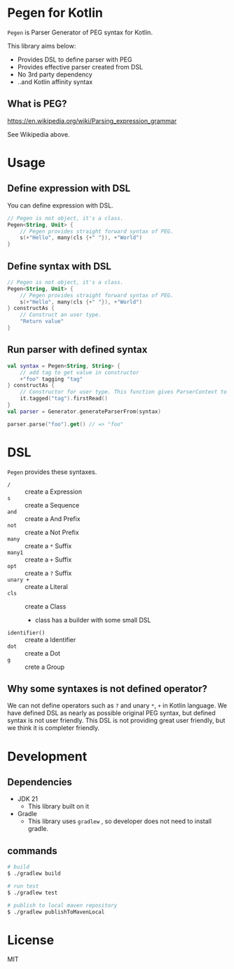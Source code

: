 * Pegen for Kotlin
~Pegen~ is Parser Generator of PEG syntax for Kotlin.

This library aims below:

- Provides DSL to define parser with PEG
- Provides effective parser created from DSL
- No 3rd party dependency
- ..and Kotlin affinity syntax


** What is PEG?
https://en.wikipedia.org/wiki/Parsing_expression_grammar

See Wikipedia above.


* Usage

** Define expression with DSL
You can define expression with DSL.

#+begin_src kotlin
  // Pegen is not object, it's a class.
  Pegen<String, Unit> {
      // Pegen provides straight forward syntax of PEG.
      s(+"Hello", many(cls {+" "}), +"World")
  }
#+end_src

** Define syntax with DSL
#+begin_src kotlin
  // Pegen is not object, it's a class.
  Pegen<String, Unit> {
      // Pegen provides straight forward syntax of PEG.
      s(+"Hello", many(cls {+" "}), +"World")
  } constructAs {
      // Construct an user type.
      "Return value"
  }
#+end_src

** Run parser with defined syntax
#+begin_src kotlin
  val syntax = Pegen<String, String> {
      // add tag to get value in constructor
      +"foo" tagging "tag"
  } constructAs {
      // Constructor for user type. This function gives ParserContext to get tagged value of syntax.
      it.tagged("tag").firstRead()
  }
  val parser = Generator.generateParserFrom(syntax)

  parser.parse("foo").get() // => "foo"
#+end_src

* DSL
~Pegen~ provides these syntaxes.

- ~/~ :: create a Expression
- ~s~ :: create a Sequence
- ~and~ :: create a And Prefix
- ~not~ :: create a Not Prefix
- ~many~ :: create a ~*~ Suffix
- ~many1~ :: create a ~+~ Suffix
- ~opt~ :: create a ~?~ Suffix
- ~unary +~ :: create a Literal
- ~cls~ :: create a Class
  - class has a builder with some small DSL
- ~identifier()~ :: create a Identifier
- ~dot~ :: create a Dot
- ~g~ :: crete a Group


** Why some syntaxes is not defined operator?
We can not define operators such as ~?~ and unary ~*~, ~+~ in Kotlin language. We have defined DSL as nearly as possible original PEG syntax, but defined syntax is not user friendly. This DSL is not providing great user friendly, but we think it is completer friendly.

* Development

** Dependencies
- JDK 21
  - This library built on it
- Gradle
  - This library uses ~gradlew~ , so developer does not need to install gradle.


** commands
#+begin_src sh
  # build
  $ ./gradlew build

  # run test
  $ ./gradlew test

  # publish to local maven repository
  $ ./gradlew publishToMavenLocal
#+end_src

* License
MIT
